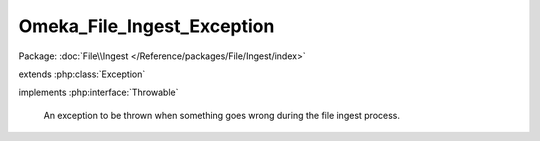 ---------------------------
Omeka_File_Ingest_Exception
---------------------------

Package: :doc:`File\\Ingest </Reference/packages/File/Ingest/index>`

.. php:class:: Omeka_File_Ingest_Exception

extends :php:class:`Exception`

implements :php:interface:`Throwable`

    An exception to be thrown when something goes wrong during the file ingest
    process.

    .. php:attr:: message

        protected

    .. php:attr:: code

        protected

    .. php:attr:: file

        protected

    .. php:attr:: line

        protected

    .. php:method:: __clone()

    .. php:method:: __construct($message, $code, $previous)

        :param $message:
        :param $code:
        :param $previous:

    .. php:method:: __wakeup()

    .. php:method:: getMessage()

    .. php:method:: getCode()

    .. php:method:: getFile()

    .. php:method:: getLine()

    .. php:method:: getTrace()

    .. php:method:: getPrevious()

    .. php:method:: getTraceAsString()

    .. php:method:: __toString()
